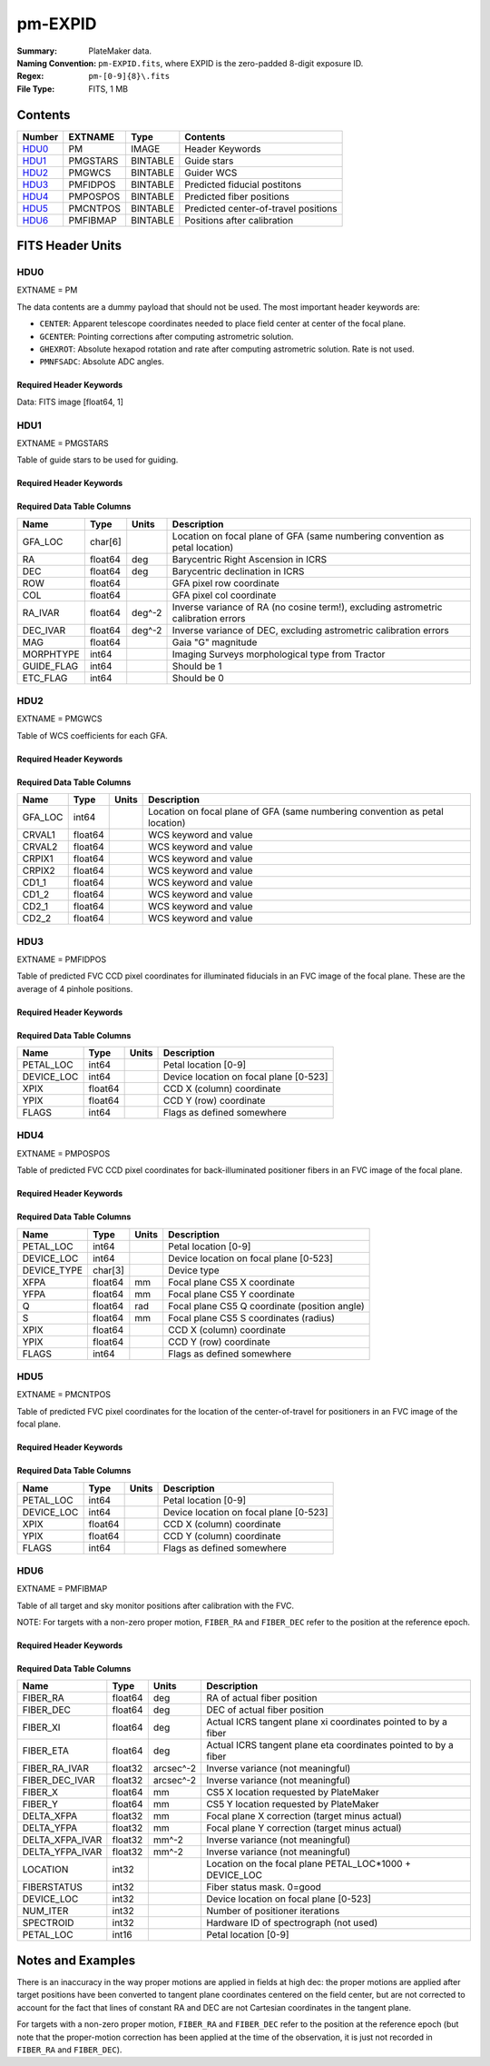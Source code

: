 ========
pm-EXPID
========

:Summary: PlateMaker data.
:Naming Convention: ``pm-EXPID.fits``, where EXPID is the zero-padded
    8-digit exposure ID.
:Regex: ``pm-[0-9]{8}\.fits``
:File Type: FITS, 1 MB

Contents
========

====== ======== ======== ====================================
Number EXTNAME  Type     Contents
====== ======== ======== ====================================
HDU0_  PM       IMAGE    Header Keywords
HDU1_  PMGSTARS BINTABLE Guide stars
HDU2_  PMGWCS   BINTABLE Guider WCS
HDU3_  PMFIDPOS BINTABLE Predicted fiducial postitons
HDU4_  PMPOSPOS BINTABLE Predicted fiber positions
HDU5_  PMCNTPOS BINTABLE Predicted center-of-travel positions
HDU6_  PMFIBMAP BINTABLE Positions after calibration
====== ======== ======== ====================================


FITS Header Units
=================

HDU0
----

EXTNAME = PM

The data contents are a dummy payload that should not be used. The most important
header keywords are:

* ``CENTER``: Apparent telescope coordinates needed to place field center at center of the focal plane.
* ``GCENTER``: Pointing corrections after computing astrometric solution.
* ``GHEXROT``: Absolute hexapod rotation and rate after computing astrometric solution. Rate is not used.
* ``PMNFSADC``: Absolute ADC angles.

Required Header Keywords
~~~~~~~~~~~~~~~~~~~~~~~~

.. collapse:: Required Header Keywords Table

    .. rst-class:: keywords

    ======== ============================================================= ===== ===============================================
    KEY      Example Value                                                 Type  Comment
    ======== ============================================================= ===== ===============================================
    NAXIS1   1                                                             int   length of data axis 1
    DEVICE   GUIDE8                                                        str   Device/controller name
    UNIT     8                                                             int   Unit number/letter
    UNITTYPE GUIDE                                                         str   Image Sources/Component
    MODULE   GUIDE                                                         str   Image Sources/Component
    EXPID    182039                                                        int   Exposure number
    EXPFRAME 0                                                             int   Frame number
    FRAMES   1                                                             int   Number of Frames in Archive
    TILEID   4361                                                          int   DESI Tile ID
    FIBASSGN /data/tiles/SVN_tiles/004/fiberassign-004361.fits.gz          str   Fiber assign
    FLAVOR   SCIENCE                                                       str   Observation type
    SEQUENCE DESI                                                          str   OCS Sequence name
    OBJECT   start_loop                                                    str   Object name
    PURPOSE  Main Survey                                                   str   Purpose of observing night
    PROGRAM  DARK                                                          str   Program name
    PROPID   2020B-5000                                                    str   Proposal ID
    OBSERVER Rodrigo Calderon, Khaled Said                                 str   Names of observers
    LEAD     Martin Landriau                                               str   Lead observer
    INSTRUME DESI                                                          str   Instrument name
    OBSERVAT KPNO                                                          str   Observatory name
    OBS-LAT  31.96403                                                      str   [deg] Observatory latitude
    OBS-LONG -111.59989                                                    str   [deg] Observatory east longitude
    OBS-ELEV 2097.0                                                        float [m] Observatory elevation
    TELESCOP KPNO 4.0-m telescope                                          str   Telescope name
    CORRCTOR DESI Corrector                                                str   Corrector Identification
    NIGHT    20230524                                                      int   Observing night
    TIMESYS  UTC                                                           str   Time system used for date-obs
    DATE-OBS 2023-05-25T08:34:19.830256                                    str   [UTC] Observation data and start time
    TIME-OBS 08:34:19.830256                                               str   [UTC] Observation start time
    MJD-OBS  60089.35717396                                                float Modified Julian Date of observation
    OPENSHUT 2023-05-25T08:34:19.830256                                    str   [s] Time shutter opened
    ST       17:18:55.6097                                                 str   Local Sidereal time at observation start (HH:MM
    EXPTIME  15.0                                                          float [s] Actual exposure time
    ACQTIME  15.0                                                          float [s] acqusition image exposure time
    REQRA    244.33                                                        float [deg] Requested right ascension (observer input
    REQDEC   15.297                                                        float [deg] Requested declination (observer input)
    FOCUS    1331.8,-319.4,-468.0,-11.5,32.4,174.9                         str   Telescope focus settings
    TRUSTEMP 15.633                                                        float [deg] Average Telescope truss temperature (only
    PMIRTEMP 15.188                                                        float [deg] Average primary mirror temperature (nit,e
    EPOCH    2000.0                                                        float Epoch of observation
    EQUINOX  2000.0                                                        float Equinox of selected coordinate reference frame
    MOUNTAZ  223.47215                                                     float [deg] Mount azimuth angle
    MOUNTDEC 15.29368                                                      float [deg] Mount declination
    MOUNTEL  68.266626                                                     float [deg] Mount elevation angle
    MOUNTHA  15.314189                                                     float [deg] Mount hour angle
    SKYDEC   15.29368                                                      float [deg] Telescope declination (pointing on sky)
    SKYRA    244.327071                                                    float [deg] Telescope right ascension (pointing on sk
    TARGTDEC 15.29368                                                      float [deg] Target declination (to TCS)
    TARGTRA  244.327071                                                    float [deg] Target right ascension (to TCS)
    USEETC   T                                                             bool  ETC data available if true
    ACQCAM   GUIDE0,GUIDE2,GUIDE3,GUIDE5,GUIDE7,GUIDE8                     str   Acquisition cameras used
    GUIDECAM GUIDE0,GUIDE2,GUIDE3,GUIDE5,GUIDE7,GUIDE8                     str   Guide cameras used for t
    FOCUSCAM FOCUS1,FOCUS4,FOCUS6,FOCUS9                                   str   Focus cameras used for this exposure
    SKYCAM   SKYCAM0,SKYCAM1                                               str   Sky cameras used for this exposure
    USESKY   T                                                             bool  DOS Control: use Sky Monitor
    USEFOCUS T                                                             bool  DOS Control: use focus
    HEXPOS   1331.8,-319.4,-468.0,-11.5,32.4,174.9                         str   Hexapod position
    USEGUIDR T                                                             bool  DOS Control: use guider
    USEDONUT T                                                             bool  DOS Control: use donuts
    WCSAXES  2                                                             int
    RADESYS  FK5                                                           str   Coordinate reference frame of major/minor axes
    CTYPE1   RA---TAN                                                      str
    CTYPE2   DEC--TAN                                                      str
    CD1_1    -3.521e-05                                                    float
    CD1_2    -4.3757e-05                                                   float
    CD2_1    -4.7625e-05                                                   float
    CD2_2    3.235e-05                                                     float
    CRPIX1   1036.7                                                        float
    CRPIX2   522.17                                                        float
    CRVAL1   245.6899                                                      float
    CRVAL2   14.4297                                                       float
    TNFSPROC 8.9117                                                        float [s] PlateMaker NFSPROC processing time
    TGFAPROC 5.0955                                                        float [s] PlateMaker GFAPROC processing time
    FILENAME /exposures/desi/20230524/00182039/guide-00182039-0000.fits.fz str   Name
    SHAPE    1032,2248                                                     str
    DTYPE    uint16                                                        str
    DOSVER   trunk                                                         str   DOS software version
    OCSVER   1.2                                                           float OCS software version
    CONSTVER DESI:CURRENT                                                  str   Constants version
    INIFILE  /data/msdos/dos_home/architectures/kpno/desi.ini              str   DOS Configuration
    CENTER   244.32707,15.29368                                            str   Platemaker nfsproc center (ra, dec)
    GCENTER  8.27,53.17                                                    str   Platemaker gfaproc center (ra, dec)
    GHEXROT  165.2,0.38                                                    str   Platemaker gfaproc hexapod rotation (initial an
    PMNFSADC 28.06,52.49                                                   str   Platemaker nfsproc adc angles
    REQTIME  1860.0                                                        float [s] Requested exposure time
    ROLE     GUIDERMAN                                                     str
    OVERSCAN 50                                                            int
    DEVICEID dev04                                                         str   GFA device id (serial number)
    GAMBNTT  10.313                                                        float [deg C] GFA ambient temperature
    GFPGAT   32.748                                                        float [deg C] GFA fpga temperature
    GFILTERT 10.281                                                        float [deg C] GFA filter temperature
    GCOLDTEC 10.479                                                        float [deg C] GFA cold Peltier temperature
    GHOTTEC  10.236                                                        float [deg C] GFA hot Peltier temperature
    GCCDTEMP 10.479                                                        float [deg C] GFA CCD temperature
    GCAMTEMP 10.281                                                        float [deg C] GFA camera temperature
    GCAMHUM  3.346                                                         float [%/100] GFA camera humidity
    GHUMID2  3.346                                                         float [%/100] GFA humidity sensor 2
    GHUMID3  0.0                                                           float [%/100]GFA humidity sensor 3
    GEXPMODE normal                                                        str   GFA readout mode (loop/normal)
    READOUT  OK                                                            str
    ROIS     469.4,1724.9776.3,505.3                                       str
    CHECKSUM ZjADfi99ZiACfi79                                              str   HDU checksum updated 2023-05-25T08:35:47
    DATASUM  1072693248                                                    str   data unit checksum updated 2023-05-25T08:35:47
    ======== ============================================================= ===== ===============================================

Data: FITS image [float64, 1]

HDU1
----

EXTNAME = PMGSTARS

Table of guide stars to be used for guiding.

Required Header Keywords
~~~~~~~~~~~~~~~~~~~~~~~~

.. collapse:: Required Header Keywords Table

    .. rst-class:: keywords

    ======== ================ ==== ==============================================
    KEY      Example Value    Type Comment
    ======== ================ ==== ==============================================
    NAXIS1   86               int  width of table in bytes
    NAXIS2   29               int  number of rows in table
    EXPID    182039           int
    MODULE   GUIDESTARS       str
    CHECKSUM 8qKfAnKe1nKe8nKe str  HDU checksum updated 2023-05-25T08:35:47
    DATASUM  612635513        str  data unit checksum updated 2023-05-25T08:35:47
    ======== ================ ==== ==============================================

Required Data Table Columns
~~~~~~~~~~~~~~~~~~~~~~~~~~~

.. rst-class:: columns

========== ======= ====== ==================================================================================
Name       Type    Units  Description
========== ======= ====== ==================================================================================
GFA_LOC    char[6]        Location on focal plane of GFA (same numbering convention as petal location)
RA         float64 deg    Barycentric Right Ascension in ICRS
DEC        float64 deg    Barycentric declination in ICRS
ROW        float64        GFA pixel row coordinate
COL        float64        GFA pixel col coordinate
RA_IVAR    float64 deg^-2 Inverse variance of RA (no cosine term!), excluding astrometric calibration errors
DEC_IVAR   float64 deg^-2 Inverse variance of DEC, excluding astrometric calibration errors
MAG        float64        Gaia "G" magnitude
MORPHTYPE  int64          Imaging Surveys morphological type from Tractor
GUIDE_FLAG int64          Should be 1
ETC_FLAG   int64          Should be 0
========== ======= ====== ==================================================================================

HDU2
----

EXTNAME = PMGWCS

Table of WCS coefficients for each GFA.

Required Header Keywords
~~~~~~~~~~~~~~~~~~~~~~~~

.. collapse:: Required Header Keywords Table

    .. rst-class:: keywords

    ======== ================ ==== ==============================================
    KEY      Example Value    Type Comment
    ======== ================ ==== ==============================================
    NAXIS1   72               int  width of table in bytes
    NAXIS2   7                int  number of rows in table
    EXPID    182039           int
    MODULE   GUIDERWCS        str
    CHECKSUM CaGaCW9WCaEaCU9W str  HDU checksum updated 2023-05-25T08:35:47
    DATASUM  2237461692       str  data unit checksum updated 2023-05-25T08:35:47
    ======== ================ ==== ==============================================

Required Data Table Columns
~~~~~~~~~~~~~~~~~~~~~~~~~~~

.. rst-class:: columns

======= ======= ===== =====================
Name    Type    Units Description
======= ======= ===== =====================
GFA_LOC int64         Location on focal plane of GFA (same numbering convention as petal location)
CRVAL1  float64       WCS keyword and value
CRVAL2  float64       WCS keyword and value
CRPIX1  float64       WCS keyword and value
CRPIX2  float64       WCS keyword and value
CD1_1   float64       WCS keyword and value
CD1_2   float64       WCS keyword and value
CD2_1   float64       WCS keyword and value
CD2_2   float64       WCS keyword and value
======= ======= ===== =====================

HDU3
----

EXTNAME = PMFIDPOS

Table of predicted FVC CCD pixel coordinates for illuminated fiducials in an
FVC image of the focal plane. These are the average of 4 pinhole positions.

Required Header Keywords
~~~~~~~~~~~~~~~~~~~~~~~~

.. collapse:: Required Header Keywords Table

    .. rst-class:: keywords

    ======== ================ ==== ==============================================
    KEY      Example Value    Type Comment
    ======== ================ ==== ==============================================
    NAXIS1   40               int  width of table in bytes
    NAXIS2   113              int  number of rows in table
    EXPID    182039           int
    MODULE   FIDUCIALPOS      str
    CHECKSUM gPHJiPEGgPEGgPEG str  HDU checksum updated 2023-05-25T08:35:47
    DATASUM  2559088998       str  data unit checksum updated 2023-05-25T08:35:47
    ======== ================ ==== ==============================================

Required Data Table Columns
~~~~~~~~~~~~~~~~~~~~~~~~~~~

.. rst-class:: columns

========== ======= ===== ======================================
Name       Type    Units Description
========== ======= ===== ======================================
PETAL_LOC  int64         Petal location [0-9]
DEVICE_LOC int64         Device location on focal plane [0-523]
XPIX       float64       CCD X (column) coordinate
YPIX       float64       CCD Y (row) coordinate
FLAGS      int64         Flags as defined somewhere
========== ======= ===== ======================================

HDU4
----

EXTNAME = PMPOSPOS

Table of predicted FVC CCD pixel coordinates for back-illuminated positioner
fibers in an FVC image of the focal plane.

Required Header Keywords
~~~~~~~~~~~~~~~~~~~~~~~~

.. collapse:: Required Header Keywords Table

    .. rst-class:: keywords

    ======== ================ ==== ==============================================
    KEY      Example Value    Type Comment
    ======== ================ ==== ==============================================
    NAXIS1   75               int  width of table in bytes
    NAXIS2   5020             int  number of rows in table
    EXPID    182039           int
    MODULE   POSITIONERPOS    str
    CHECKSUM QioaRglUQglaQglU str  HDU checksum updated 2023-05-25T08:35:47
    DATASUM  2541629356       str  data unit checksum updated 2023-05-25T08:35:47
    ======== ================ ==== ==============================================

Required Data Table Columns
~~~~~~~~~~~~~~~~~~~~~~~~~~~

.. rst-class:: columns

=========== ======= ===== =============================================
Name        Type    Units Description
=========== ======= ===== =============================================
PETAL_LOC   int64         Petal location [0-9]
DEVICE_LOC  int64         Device location on focal plane [0-523]
DEVICE_TYPE char[3]       Device type
XFPA        float64 mm    Focal plane CS5 X coordinate
YFPA        float64 mm    Focal plane CS5 Y coordinate
Q           float64 rad   Focal plane CS5 Q coordinate (position angle)
S           float64 mm    Focal plane CS5 S coordinates (radius)
XPIX        float64       CCD X (column) coordinate
YPIX        float64       CCD Y (row) coordinate
FLAGS       int64         Flags as defined somewhere
=========== ======= ===== =============================================

HDU5
----

EXTNAME = PMCNTPOS

Table of predicted FVC pixel coordinates for the location of the
center-of-travel for positioners in an FVC image of the focal plane.

Required Header Keywords
~~~~~~~~~~~~~~~~~~~~~~~~

.. collapse:: Required Header Keywords Table

    .. rst-class:: keywords

    ======== ================ ==== ==============================================
    KEY      Example Value    Type Comment
    ======== ================ ==== ==============================================
    NAXIS1   40               int  width of table in bytes
    NAXIS2   5133             int  number of rows in table
    EXPID    182039           int
    MODULE   CENTERPOS        str
    CHECKSUM ooVAolUAolUAolUA str  HDU checksum updated 2023-05-25T08:35:47
    DATASUM  1382328634       str  data unit checksum updated 2023-05-25T08:35:47
    ======== ================ ==== ==============================================

Required Data Table Columns
~~~~~~~~~~~~~~~~~~~~~~~~~~~

.. rst-class:: columns

========== ======= ===== ======================================
Name       Type    Units Description
========== ======= ===== ======================================
PETAL_LOC  int64         Petal location [0-9]
DEVICE_LOC int64         Device location on focal plane [0-523]
XPIX       float64       CCD X (column) coordinate
YPIX       float64       CCD Y (column) coordinate
FLAGS      int64         Flags as defined somewhere
========== ======= ===== ======================================

HDU6
----

EXTNAME = PMFIBMAP

Table of all target and sky monitor positions after calibration with the FVC.

NOTE: For targets with a non-zero proper motion, ``FIBER_RA`` and ``FIBER_DEC``
refer to the position at the reference epoch.

Required Header Keywords
~~~~~~~~~~~~~~~~~~~~~~~~

.. collapse:: Required Header Keywords Table

    .. rst-class:: keywords

    ======== ================ ==== ==============================================
    KEY      Example Value    Type Comment
    ======== ================ ==== ==============================================
    NAXIS1   94               int  width of table in bytes
    NAXIS2   5020             int  number of rows in table
    EXPID    182039           int
    MODULE   FIBERMAP         str
    CHECKSUM OQIDPOI9OOIAOOI9 str  HDU checksum updated 2023-05-25T08:35:47
    DATASUM  2870350002       str  data unit checksum updated 2023-05-25T08:35:47
    ======== ================ ==== ==============================================

Required Data Table Columns
~~~~~~~~~~~~~~~~~~~~~~~~~~~

.. rst-class:: columns

=============== ======= ========= =======================================================
Name            Type    Units     Description
=============== ======= ========= =======================================================
FIBER_RA        float64 deg       RA of actual fiber position
FIBER_DEC       float64 deg       DEC of actual fiber position
FIBER_XI        float64 deg       Actual ICRS tangent plane xi coordinates pointed to by a fiber
FIBER_ETA       float64 deg       Actual ICRS tangent plane eta coordinates pointed to by a fiber
FIBER_RA_IVAR   float32 arcsec^-2 Inverse variance (not meaningful)
FIBER_DEC_IVAR  float32 arcsec^-2 Inverse variance (not meaningful)
FIBER_X         float64 mm        CS5 X location requested by PlateMaker
FIBER_Y         float64 mm        CS5 Y location requested by PlateMaker
DELTA_XFPA      float32 mm        Focal plane X correction (target minus actual)
DELTA_YFPA      float32 mm        Focal plane Y correction (target minus actual)
DELTA_XFPA_IVAR float32 mm^-2     Inverse variance (not meaningful)
DELTA_YFPA_IVAR float32 mm^-2     Inverse variance (not meaningful)
LOCATION        int32             Location on the focal plane PETAL_LOC*1000 + DEVICE_LOC
FIBERSTATUS     int32             Fiber status mask. 0=good
DEVICE_LOC      int32             Device location on focal plane [0-523]
NUM_ITER        int32             Number of positioner iterations
SPECTROID       int32             Hardware ID of spectrograph (not used)
PETAL_LOC       int16             Petal location [0-9]
=============== ======= ========= =======================================================


Notes and Examples
==================

There is an inaccuracy in the way proper motions are applied in fields
at high dec: the proper motions are applied after target positions have
been converted to tangent plane coordinates centered on the field center,
but are not corrected to account for the fact that lines of constant
RA and DEC are not Cartesian coordinates in the tangent plane.

For targets with a non-zero proper motion, ``FIBER_RA`` and ``FIBER_DEC`` refer to the position at the reference epoch (but note that the proper-motion correction has been applied at the time of the observation, it is just not recorded in ``FIBER_RA`` and ``FIBER_DEC``).
